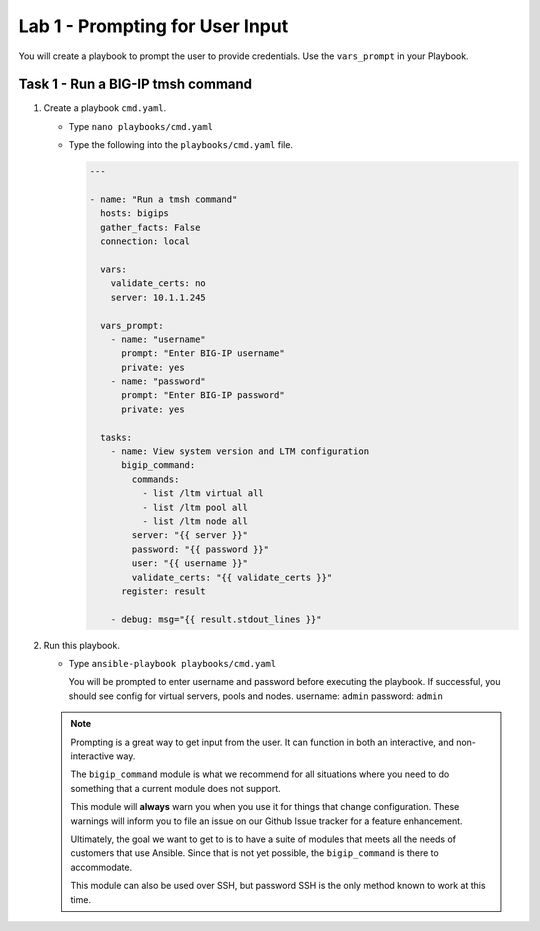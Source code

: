 Lab 1 - Prompting for User Input
--------------------------------

You will create a playbook to prompt the user to provide credentials.  Use
the ``vars_prompt`` in your Playbook.

Task 1 - Run a BIG-IP tmsh command
~~~~~~~~~~~~~~~~~~~~~~~~~~~~~~~~~~

#. Create a playbook ``cmd.yaml``.

   - Type ``nano playbooks/cmd.yaml``
   - Type the following into the ``playbooks/cmd.yaml`` file.

     .. code:: yaml

        ---

        - name: "Run a tmsh command"
          hosts: bigips
          gather_facts: False
          connection: local

          vars:
            validate_certs: no
            server: 10.1.1.245

          vars_prompt:
            - name: "username"
              prompt: "Enter BIG-IP username"
              private: yes
            - name: "password"
              prompt: "Enter BIG-IP password"
              private: yes

          tasks:
            - name: View system version and LTM configuration
              bigip_command:
                commands:
                  - list /ltm virtual all
                  - list /ltm pool all
                  - list /ltm node all
                server: "{{ server }}"
                password: "{{ password }}"
                user: "{{ username }}"
                validate_certs: "{{ validate_certs }}"
              register: result

            - debug: msg="{{ result.stdout_lines }}"

#. Run this playbook.

   - Type ``ansible-playbook playbooks/cmd.yaml``

     You will be prompted to enter username and password before executing the
     playbook.  If successful, you should see config for virtual servers, pools and nodes.
     username: ``admin``
     password: ``admin``


   .. NOTE::

      Prompting is a great way to get input from the user. It can function in both
      an interactive, and non-interactive way.

      The ``bigip_command`` module is what we recommend for all situations where you
      need to do something that a current module does not support.

      This module will **always** warn you when you use it for things that change
      configuration. These warnings will inform you to file an issue on our Github
      Issue tracker for a feature enhancement.

      Ultimately, the goal we want to get to is to have a suite of modules that
      meets all the needs of customers that use Ansible. Since that is not yet possible,
      the ``bigip_command`` is there to accommodate.

      This module can also be used over SSH, but password SSH is the only method known
      to work at this time.
